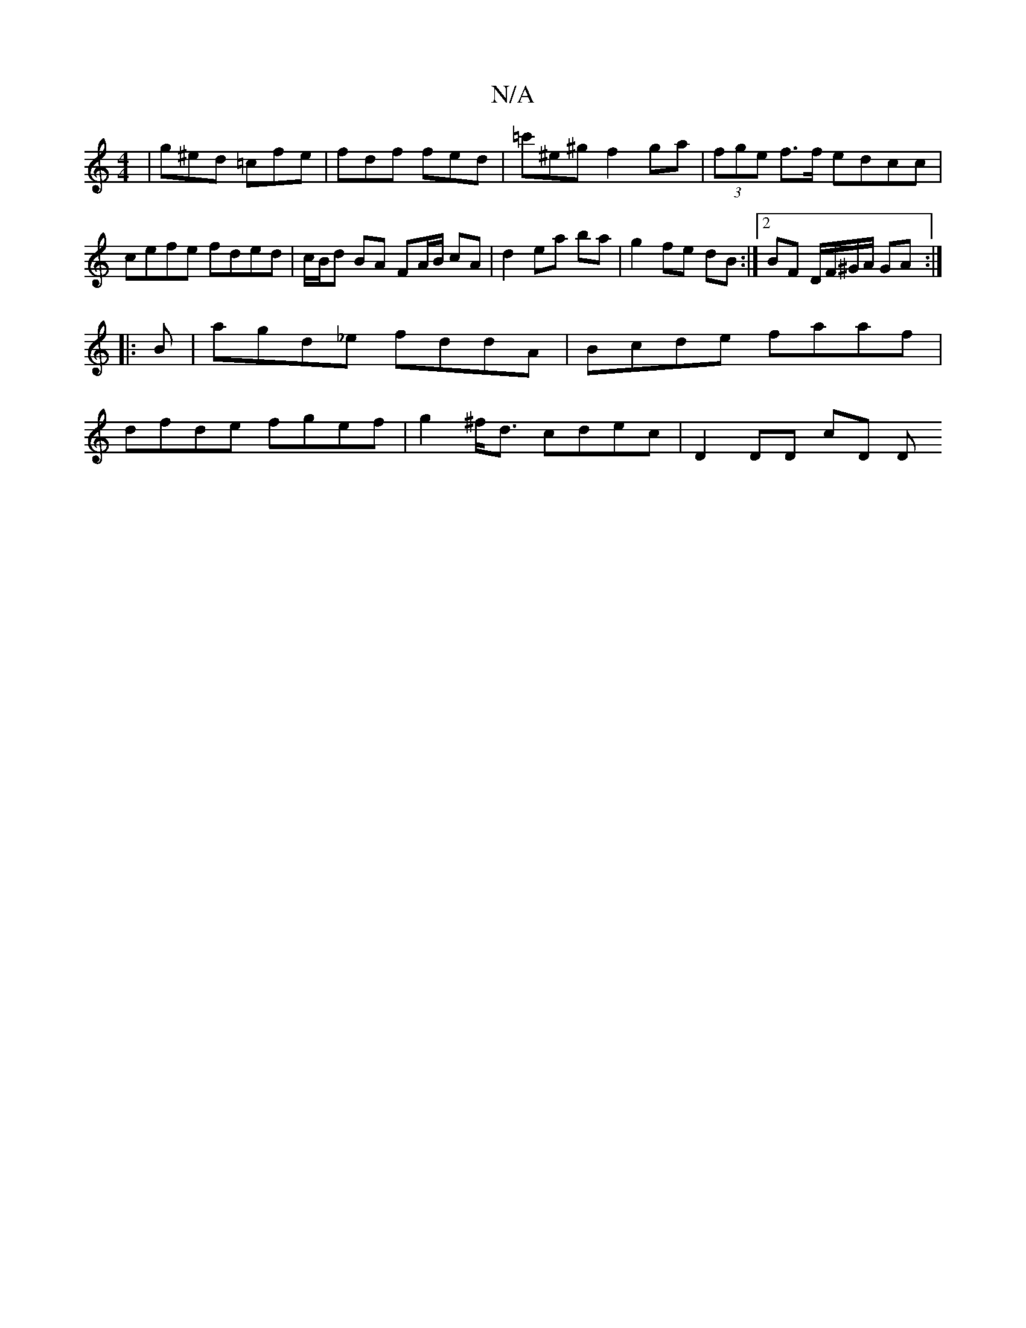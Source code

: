 X:1
T:N/A
M:4/4
R:N/A
K:Cmajor
| g^ed =cfe | fdf fed | =c'^e^g f2 ga | (3fge f>f edcc | cefe fded | c/B/d BA FA/B/ cA | d2 ea ba |g2 fe dB :|[2 BF D/F/^G/A/ GA :|
|:B | agd_e fddA | Bcde faaf |
dfde fgef | g2 ^f<d cdec | D2 DD cD D
